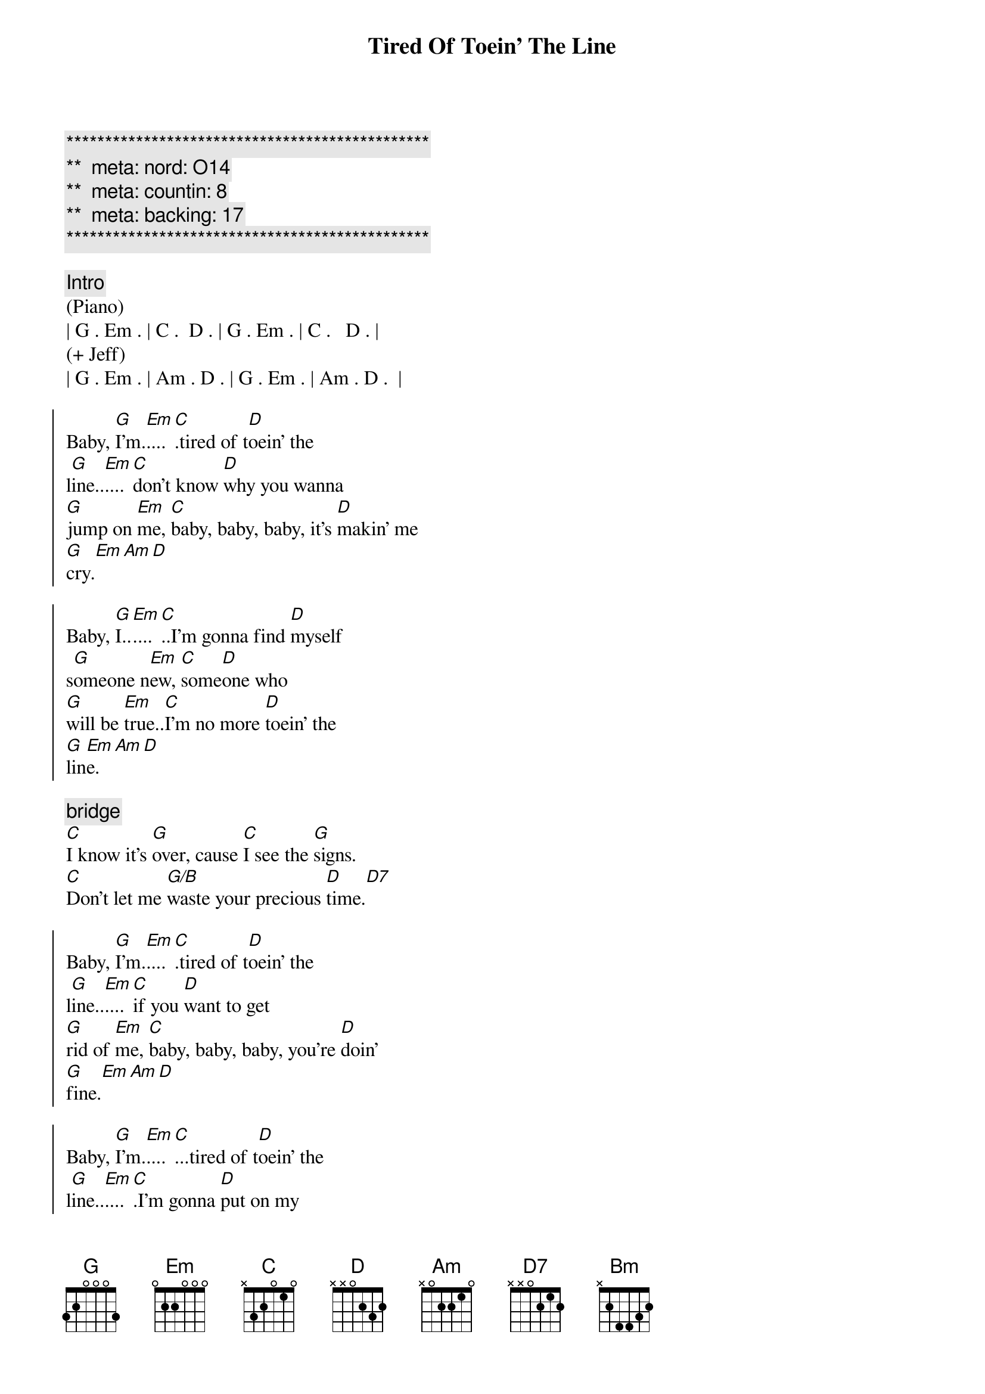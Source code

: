 {title: Tired Of Toein' The Line}
{artist: Rocky Burnette}
{key: G}
{duration: 3:30}
{tempo: }
{meta: nord: O14}
{meta: countin: 8}
{meta: backing: 17}

{c:***********************************************}
{c:**  meta: nord: O14   }
{c:**  meta: countin: 8   }
{c:**  meta: backing: 17   }
{c:***********************************************}

{comment: Intro}
(Piano)
| G . Em . | C .  D . | G . Em . | C .   D . |
(+ Jeff)
| G . Em . | Am . D . | G . Em . | Am . D .  |

{start_of_chorus}
Baby, [G]I'm.[Em]....[C].tired of t[D]oein' the 
l[G]ine..[Em]....[C]don't know [D]why you wanna 
[G]jump on [Em]me, [C]baby, baby, baby, it's [D]makin' me 
[G]cry.[Em][Am][D]

Baby, [G]I..[Em]....[C]..I'm gonna find [D]myself 
s[G]omeone n[Em]ew, [C]some[D]one who 
[G]will be [Em]true..[C]I'm no more [D]toein' the 
[G]lin[Em]e.[Am][D]
{end_of_chorus}

{comment: bridge}
[C]I know it's [G]over, cause [C]I see the [G]signs.
[C]Don't let me [G/B]waste your precious [D]time.[D7]

{start_of_chorus}
Baby, [G]I'm.[Em]....[C].tired of t[D]oein' the 
l[G]ine..[Em]....[C]if you [D]want to get 
[G]rid of [Em]me, [C]baby, baby, baby, you're [D]doin'
[G]fine.[Em][Am][D]

Baby, [G]I'm.[Em]....[C]...tired of t[D]oein' the 
l[G]ine..[Em]....[C].I'm gonna [D]put on my 
[G]walkin' [Em]shoes [C]and leave you [D]far 
be[G]hind.[Em][Am][D]
{end_of_chorus}

{comment: bridge}
[C]You're rollin' [G]over and [C]over, so [G]divine..
[C]but you can't fix this [G/B]broken [G]heart of [D]mine[D7]

{start_of_chorus}
Baby, [G]I'm.[Em]....[C].tired of t[D]oein' the 
l[G]ine..[Em]....[C]don't know [D]why you wanna 
[G]jump on [Em]me, [C]baby, baby, baby, it's [D]makin' me 
[G]cry.[Em][Am][Bm]
{end_of_chorus}

{comment: solo}
| C ... | G ... | C ... | G  ... | 
| C ... | G ... | D ... | D7 ... |

{start_of_chorus}
Baby, [G]I'm.[Em]....[C].tired of t[D]oein' the 
l[G]ine..[Em]....[C]don't know [D]why you wanna 
[G]jump on [Em]me, [C]baby, baby, baby, it's [D]makin' me 
[G]cry.[Em][Am][D]
{end_of_chorus}

{comment: outro}
Baby, [G]I'm..[Em]....[C]..tired of t[D]oein' the l[G]ine.[Em][C][D]
Baby, [G]I'm..[Em]....[C]..tired of t[D]oein' the l[G]ine.[Em][Am][D]
Baby, [G]I'm..[Em]....[C]..tired of t[D]oein' the l[G]ine.[Em][C][D]
Baby, [G]I'm..[Em]....[C]..tired of t[D]oein' the l[G]ine.[Em][Am][D]
Baby, [G]I'm..[Em]....[C]..tired of t[D]oein' the l[G]ine.[Em][C][D]
Baby, [G]I'm..[Em]....[C]..tired of t[D]oein' the l[G]ine.[Em][Am][D]
Baby, [G]I'm..[Em]....[C]..tired of t[D]oein' the l[G]ine.[Em][C][D]
Baby, [G]I'm..[Em]....[C].(Fade.)

